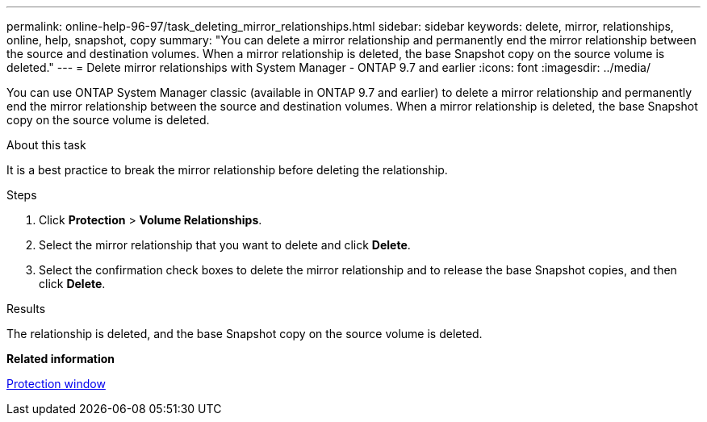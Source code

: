---
permalink: online-help-96-97/task_deleting_mirror_relationships.html
sidebar: sidebar
keywords: delete, mirror, relationships, online, help, snapshot, copy
summary: "You can delete a mirror relationship and permanently end the mirror relationship between the source and destination volumes. When a mirror relationship is deleted, the base Snapshot copy on the source volume is deleted."
---
= Delete mirror relationships with System Manager - ONTAP 9.7 and earlier
:icons: font
:imagesdir: ../media/

[.lead]
You can use ONTAP System Manager classic (available in ONTAP 9.7 and earlier) to delete a mirror relationship and permanently end the mirror relationship between the source and destination volumes. When a mirror relationship is deleted, the base Snapshot copy on the source volume is deleted.

.About this task

It is a best practice to break the mirror relationship before deleting the relationship.

.Steps

. Click *Protection* > *Volume Relationships*.
. Select the mirror relationship that you want to delete and click *Delete*.
. Select the confirmation check boxes to delete the mirror relationship and to release the base Snapshot copies, and then click *Delete*.

.Results

The relationship is deleted, and the base Snapshot copy on the source volume is deleted.

*Related information*

xref:reference_protection_window.adoc[Protection window]
